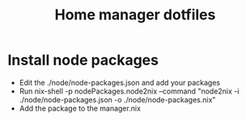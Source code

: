 #+TITLE: Home manager dotfiles

* Install node packages
+ Edit the ./node/node-packages.json and add your packages
+ Run nix-shell -p nodePackages.node2nix --command "node2nix -i ./node/node-packages.json -o ./node/node-packages.nix"
+ Add the package to the manager.nix
